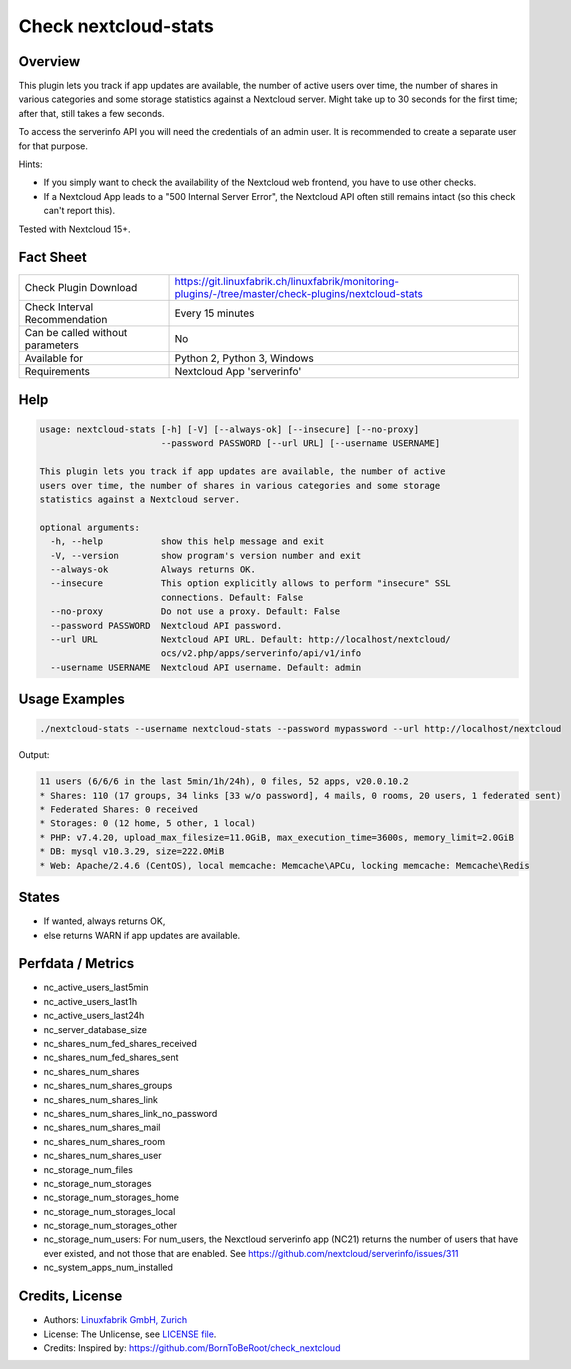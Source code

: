 Check nextcloud-stats
=====================

Overview
--------

This plugin lets you track if app updates are available, the number of active users over time, the number of shares in various categories and some storage statistics against a Nextcloud server. Might take up to 30 seconds for the first time; after that, still takes a few seconds.

To access the serverinfo API you will need the credentials of an admin user. It is recommended to create a separate user for that purpose.

Hints:

* If you simply want to check the availability of the Nextcloud web frontend, you have to use other checks.
* If a Nextcloud App leads to a "500 Internal Server Error", the Nextcloud API often still remains intact (so this check can't report this).

Tested with Nextcloud 15+.


Fact Sheet
----------

.. csv-table::
    :widths: 30, 70
    
    "Check Plugin Download",                "https://git.linuxfabrik.ch/linuxfabrik/monitoring-plugins/-/tree/master/check-plugins/nextcloud-stats"
    "Check Interval Recommendation",        "Every 15 minutes"
    "Can be called without parameters",     "No"
    "Available for",                        "Python 2, Python 3, Windows"
    "Requirements",                         "Nextcloud App 'serverinfo'"


Help
----

.. code-block:: text

    usage: nextcloud-stats [-h] [-V] [--always-ok] [--insecure] [--no-proxy]
                           --password PASSWORD [--url URL] [--username USERNAME]

    This plugin lets you track if app updates are available, the number of active
    users over time, the number of shares in various categories and some storage
    statistics against a Nextcloud server.

    optional arguments:
      -h, --help           show this help message and exit
      -V, --version        show program's version number and exit
      --always-ok          Always returns OK.
      --insecure           This option explicitly allows to perform "insecure" SSL
                           connections. Default: False
      --no-proxy           Do not use a proxy. Default: False
      --password PASSWORD  Nextcloud API password.
      --url URL            Nextcloud API URL. Default: http://localhost/nextcloud/
                           ocs/v2.php/apps/serverinfo/api/v1/info
      --username USERNAME  Nextcloud API username. Default: admin


Usage Examples
--------------

.. code-block:: bash

    ./nextcloud-stats --username nextcloud-stats --password mypassword --url http://localhost/nextcloud
    
Output:

.. code-block:: text

    11 users (6/6/6 in the last 5min/1h/24h), 0 files, 52 apps, v20.0.10.2
    * Shares: 110 (17 groups, 34 links [33 w/o password], 4 mails, 0 rooms, 20 users, 1 federated sent)
    * Federated Shares: 0 received
    * Storages: 0 (12 home, 5 other, 1 local)
    * PHP: v7.4.20, upload_max_filesize=11.0GiB, max_execution_time=3600s, memory_limit=2.0GiB
    * DB: mysql v10.3.29, size=222.0MiB
    * Web: Apache/2.4.6 (CentOS), local memcache: Memcache\APCu, locking memcache: Memcache\Redis


States
------

* If wanted, always returns OK,
* else returns WARN if app updates are available.


Perfdata / Metrics
------------------

* nc_active_users_last5min
* nc_active_users_last1h
* nc_active_users_last24h
* nc_server_database_size
* nc_shares_num_fed_shares_received
* nc_shares_num_fed_shares_sent
* nc_shares_num_shares
* nc_shares_num_shares_groups
* nc_shares_num_shares_link
* nc_shares_num_shares_link_no_password
* nc_shares_num_shares_mail
* nc_shares_num_shares_room
* nc_shares_num_shares_user
* nc_storage_num_files
* nc_storage_num_storages
* nc_storage_num_storages_home
* nc_storage_num_storages_local
* nc_storage_num_storages_other
* nc_storage_num_users: For num_users, the Nexctloud serverinfo app (NC21) returns the number of users that have ever existed, and not those that are enabled. See https://github.com/nextcloud/serverinfo/issues/311
* nc_system_apps_num_installed


Credits, License
----------------

* Authors: `Linuxfabrik GmbH, Zurich <https://www.linuxfabrik.ch>`_
* License: The Unlicense, see `LICENSE file <https://git.linuxfabrik.ch/linuxfabrik/monitoring-plugins/-/blob/master/LICENSE>`_.
* Credits: Inspired by: https://github.com/BornToBeRoot/check_nextcloud
